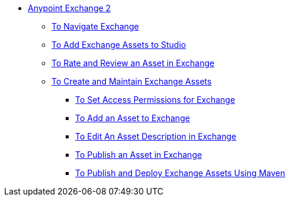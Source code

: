 // Getting Started with Anypoint Platform ToC

* link:/getting-started/[Anypoint Exchange 2]
** link:/getting-started/ex2-navigate[To Navigate Exchange]
** link:/getting-started/ex2-studio[To Add Exchange Assets to Studio]
** link:/getting-started/ex2-rate[To Rate and Review an Asset in Exchange]
** link:/getting-started/ex2-create[To Create and Maintain Exchange Assets]
// ** link:/getting-started/ex2-migrate[To Migrate Assets from Exchange 1 to Exchange 2]
*** link:/getting-started/ex2-permissions[To Set Access Permissions for Exchange]
*** link:/getting-started/ex2-add-asset[To Add an Asset to Exchange]
*** link:/getting-started/ex2-editor[To Edit An Asset Description in Exchange]
*** link:/getting-started/ex2-publish-share[To Publish an Asset in Exchange]
*** link:/getting-started/ex2-maven[To Publish and Deploy Exchange Assets Using Maven]
